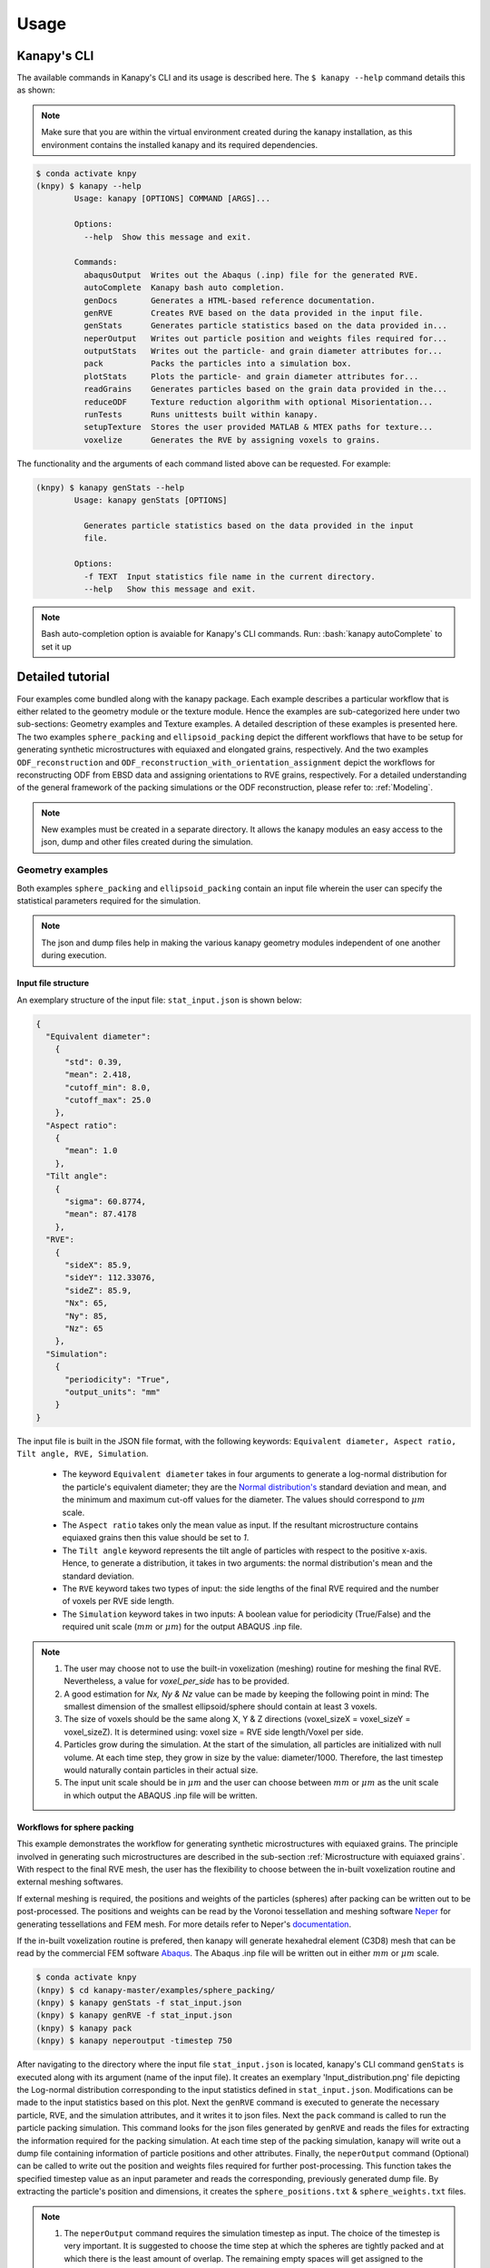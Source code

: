.. highlight:: shell

======
Usage
======

Kanapy's CLI
------------ 

The available commands in Kanapy's CLI and its usage is described here. The ``$ kanapy --help`` command 
details this as shown:

.. note:: Make sure that you are within the virtual environment created during the kanapy installation, as 
          this environment contains the installed kanapy and its required dependencies.
          
.. code-block:: console

    $ conda activate knpy
    (knpy) $ kanapy --help
            Usage: kanapy [OPTIONS] COMMAND [ARGS]...

            Options:
              --help  Show this message and exit.

            Commands:
              abaqusOutput  Writes out the Abaqus (.inp) file for the generated RVE.
              autoComplete  Kanapy bash auto completion.
              genDocs       Generates a HTML-based reference documentation.
              genRVE        Creates RVE based on the data provided in the input file.
              genStats      Generates particle statistics based on the data provided in...
              neperOutput   Writes out particle position and weights files required for...
              outputStats   Writes out the particle- and grain diameter attributes for...
              pack          Packs the particles into a simulation box.
              plotStats     Plots the particle- and grain diameter attributes for...
              readGrains    Generates particles based on the grain data provided in the...
              reduceODF     Texture reduction algorithm with optional Misorientation...
              runTests      Runs unittests built within kanapy.
              setupTexture  Stores the user provided MATLAB & MTEX paths for texture...
              voxelize      Generates the RVE by assigning voxels to grains.

  
The functionality and the arguments of each command listed above can be requested. For example:

.. code-block:: console

    (knpy) $ kanapy genStats --help
            Usage: kanapy genStats [OPTIONS]

              Generates particle statistics based on the data provided in the input
              file.

            Options:
              -f TEXT  Input statistics file name in the current directory.
              --help   Show this message and exit.


.. note:: Bash auto-completion option is avaiable for Kanapy's CLI commands. Run: :bash:`kanapy autoComplete` to set it up 


Detailed tutorial
------------------           
Four examples come bundled along with the kanapy package. Each example describes a particular workflow that is 
either related to the geometry module or the texture module. Hence the examples are sub-categorized here under 
two sub-sections: Geometry examples and Texture examples. A detailed description of these examples is presented here. 
The two examples ``sphere_packing`` and ``ellipsoid_packing`` depict the different workflows 
that have to be setup for generating synthetic microstructures with equiaxed and elongated 
grains, respectively. And the two examples ``ODF_reconstruction`` and ``ODF_reconstruction_with_orientation_assignment``
depict the workflows for reconstructing ODF from EBSD data and assigning orientations to RVE grains, respectively. 
For a detailed understanding of the general framework of the packing simulations or the ODF reconstruction, please 
refer to: :ref:`Modeling`.

.. note:: New examples must be created in a separate directory. It allows the kanapy modules 
          an easy access to the json, dump and other files created during the simulation.
             
^^^^^^^^^^^^^^^^^^
Geometry examples
^^^^^^^^^^^^^^^^^^
Both examples ``sphere_packing`` and ``ellipsoid_packing`` contain an input file wherein the user can 
specify the statistical parameters required for the simulation. 

.. note:: The json and dump files help in making the various kanapy geometry modules independent 
          of one another during execution.

"""""""""""""""""""""
Input file structure
"""""""""""""""""""""
An exemplary structure of the input file: ``stat_input.json`` is shown below:

.. code-block::

    {
      "Equivalent diameter": 
        {
          "std": 0.39,
          "mean": 2.418,
          "cutoff_min": 8.0,
          "cutoff_max": 25.0
        },
      "Aspect ratio": 
        {
          "mean": 1.0        
        },           
      "Tilt angle":
        {
          "sigma": 60.8774,
          "mean": 87.4178    
        },
      "RVE": 
        {
          "sideX": 85.9,
          "sideY": 112.33076,
          "sideZ": 85.9,
          "Nx": 65,
          "Ny": 85,
          "Nz": 65
        },
      "Simulation":
        {
          "periodicity": "True",                                         
          "output_units": "mm"         
        }
    }
    
The input file is built in the JSON file format, with the following keywords: ``Equivalent diameter, Aspect ratio, 
Tilt angle, RVE, Simulation``. 

  - The keyword ``Equivalent diameter`` takes in four arguments to generate a 
    log-normal distribution for the particle's equivalent diameter; they are the 
    `Normal distribution's`_ standard deviation and mean, and the minimum 
    and maximum cut-off values for the diameter. The values should correspond to :math:`\mu m` scale.
  - The ``Aspect ratio`` takes only the mean value as input. If the resultant 
    microstructure contains equiaxed grains then this value should be set to `1`.
  - The ``Tilt angle`` keyword represents the tilt angle of particles with 
    respect to the positive x-axis. Hence, to generate a distribution, it takes in 
    two arguments: the normal distribution's mean and the standard deviation. 
  - The ``RVE`` keyword takes two types of input: the side lengths of the final RVE 
    required and the number of voxels per RVE side length. 
  - The ``Simulation`` keyword takes in two inputs: A boolean value for periodicity (True/False) 
    and the required unit scale (:math:`mm` or :math:`\mu m`) for the output 
    ABAQUS .inp file.

.. note:: 1. The user may choose not to use the built-in voxelization (meshing) routine 
             for meshing the final RVE. Nevertheless, a value for `voxel_per_side` has to be provided.
          2. A good estimation for `Nx, Ny & Nz` value can be made by keeping the 
             following point in mind: The smallest dimension of the smallest ellipsoid/sphere 
             should contain at least 3 voxels.
          3. The size of voxels should be the same along X, Y & Z directions (voxel_sizeX = voxel_sizeY = voxel_sizeZ). 
             It is determined using: voxel size = RVE side length/Voxel per side. 
          4. Particles grow during the simulation. At the start of the simulation, all particles 
             are initialized with null volume. At each time step, they grow in size by the 
             value: diameter/1000. Therefore, the last timestep would naturally contain particles 
             in their actual size. 
          5. The input unit scale should be in :math:`\mu m` and the user can choose between 
             :math:`mm` or :math:`\mu m` as the unit scale in which output the 
             ABAQUS .inp file will be written. 

.. _Normal distribution's: https://en.wikipedia.org/wiki/Normal_distribution   


"""""""""""""""""""""""""""""
Workflows for sphere packing 
"""""""""""""""""""""""""""""
This example demonstrates the workflow for generating synthetic microstructures with
equiaxed grains. The principle involved in generating such microstructures are described
in the sub-section :ref:`Microstructure with equiaxed grains`. With respect to the final RVE mesh, 
the user has the flexibility to choose between the in-built voxelization routine and external meshing softwares.

If external meshing is required, the positions and weights of the particles (spheres) after packing 
can be written out to be post-processed. The positions and weights can be read by the Voronoi tessellation 
and meshing software Neper_ for generating tessellations and FEM mesh. For more details refer to Neper's 
documentation_.

If the in-built voxelization routine is prefered, then kanapy will generate
hexahedral element (C3D8) mesh that can be read by the commercial FEM software Abaqus_. The Abaqus .inp 
file will be written out in either :math:`mm` or :math:`\mu m` scale.

.. _Neper: http://neper.sourceforge.net/
.. _documentaion: http://neper.sourceforge.net/docs/neper.pdf
.. _Abaqus: https://www.3ds.com/products-services/simulia/products/abaqus/


.. code-block:: console

    $ conda activate knpy
    (knpy) $ cd kanapy-master/examples/sphere_packing/
    (knpy) $ kanapy genStats -f stat_input.json
    (knpy) $ kanapy genRVE -f stat_input.json
    (knpy) $ kanapy pack
    (knpy) $ kanapy neperoutput -timestep 750

After navigating to the directory where the input file ``stat_input.json`` is located, kanapy's CLI 
command ``genStats`` is executed along with its argument (name of the input file). It creates an exemplary
'Input_distribution.png' file depicting the Log-normal distribution corresponding to the input statistics defined in 
``stat_input.json``. Modifications can be made to the input statistics based on this plot. Next the ``genRVE`` 
command is executed to generate the necessary particle, RVE, and the simulation attributes, and it writes it 
to json files. Next the ``pack`` command is called to run the particle packing simulation. This command looks 
for the json files generated by ``genRVE`` and reads the files for extracting the information required for the 
packing simulation. At each time step of the packing simulation, kanapy will write out a dump file containing 
information of particle positions and other attributes. Finally, the ``neperOutput`` command (Optional) can be 
called to write out the position and weights files required for further post-processing. This function takes 
the specified timestep value as an input parameter and reads the corresponding, previously generated dump file. 
By extracting the particle's position and dimensions, it creates the ``sphere_positions.txt`` & ``sphere_weights.txt`` files.  

.. note:: 1. The ``neperOutput`` command requires the simulation timestep as input. The choice of the timestep is very important. 
             It is suggested to choose the time step at which the spheres are tightly packed and at which there is the least 
             amount of overlap. The remaining empty spaces will get assigned to the closest sphere when it is sent to the 
             tessellation and meshing routine. Please refer to :ref:`Microstructure with equiaxed grains` for more details.   
          2. The values of position and weights for Neper will be written in :math:`\mu m` scale only.

          
.. note:: For comparing the input and output statistics:          
            
            1. The json file ``particle_data.json`` in the directory ``../json_files/`` can be used to read the 
               particle's equivalent diameter as input statistics.
            2. After tessellation, Neper can be used to generate the equivalent diameter for output statistics.


If the built-in voxelization is prefered, then the ``voxelize`` command can be called to generate the hexahedral mesh. 
It populates the simulation box with voxels and assigns the voxels to the respective particles (Spheres). The 
``abaqusoutput`` command can be called to write out the Abaqus (.inp) input file. The workflow for this looks like:

.. code-block:: console

    $ conda activate knpy
    (knpy) $ cd kanapy-master/examples/sphere_packing/
    (knpy) $ kanapy genStats -f stat_input.json
    (knpy) $ kanapy genRVE -f stat_input.json
    (knpy) $ kanapy pack
    (knpy) $ kanapy voxelize
    (knpy) $ kanapy abaqusOutput
    (knpy) $ kanapy outputStats    
    
.. note:: 1. The Abaqus (.inp) file will be written out in either :math:`mm` or :math:`\mu m` scale, depending 
             on the user requirement specified in the input file.          
          2. For comparing the input and the output equivalent diameter statistics the ``outputstats`` command can be 
             called. This command writes the diameter values in either :math:`mm` or :math:`\mu m` scale, depending 
             on the user requirement specified in the input file.            
          3. The ``outputStats`` command also writes out the L1-error between the input and output diameter distributions           
                  
Storing information in json & dump files is effective in making the workflow stages independent of one another. 
But the sequence of the workflow is important, for example: Running the packing routine before the statistics generation 
is not advised as the packing routine would not have any input to work on. Both the json and the dump files are human readable, 
and hence they help the user debug the code in case of simulation problems. The dump files can be read by the visualization 
software OVITO_; this provides the user a visual aid to understand the physics behind packing. For more information regarding 
visualization, refer to :ref:`Visualize the packing simulation`.

.. _OVITO: https://ovito.org/                           
                                   

""""""""""""""""""""""""""""""""
Workflows for ellipsoid packing 
""""""""""""""""""""""""""""""""
This example demonstrates the workflow for generating synthetic microstructures with
elongated grains. The principle involved in generating such microstructures is described
in the sub-section :ref:`Microstructure with elongated grains`. With respect to the final RVE mesh, 
the built-in voxelization routine has to be used due to the inavailability of anisotropic tessellation techniques.
The :ref:`Module voxelization` will generate a hexahedral element (C3D8) mesh that can be read by the commercial FEM software Abaqus_.

.. _Abaqus: https://www.3ds.com/products-services/simulia/products/abaqus/

.. code-block:: console

    $ conda activate knpy
    (knpy) $ cd kanapy-master/examples/ellipsoid_packing/
    (knpy) $ kanapy genStats -f stat_input.json
    (knpy) $ kanapy genRVE -f stat_input.json
    (knpy) $ kanapy pack
    (knpy) $ kanapy voxelize
    (knpy) $ kanapy abaqusoutput
    (knpy) $ kanapy outputstats

The workflow is similar to the one described earlier for sphere packing. The only difference being, that the ``neperOutput``
command is not applicable here. The ``outputStats`` command not only writes out the equivalent diameters, but also the 
major and minor diameters of the ellipsoidal particles and grains.
    
.. note:: 1. A good estimation for the RVE side length values can be made by keeping the following point in mind: The 
             biggest dimension of the biggest ellipsoid/sphere should fit within the corresponding RVE side length.
          2. For comparing the input and output equivalent, major and minor diameter statistics, the command 
             ``outputStats`` can be called. Kanapy writes the diameter values in either :math:`mm` or :math:`\mu m` scale, 
             depending on the user requirement specified in the input file.            
          3. The ``outputStats`` command also writes out the L1-error between the input and output diameter distributions  

^^^^^^^^^^^^^^^^^
Texture examples
^^^^^^^^^^^^^^^^^
Both examples ``ODF_reconstruction`` and ``ODF_reconstruction_with_orientation_assignment`` require MATLAB & MTEX to be
installed in your system. If your kanapy is not configured for texture analysis, please run the following command:

.. code-block:: console

    $ conda activate knpy
    (knpy) $ kanapy setupTexture

.. note:: 1. Your MATLAB version must be 2015 and above.
          2. The required input files must be placed in the working directory from where the kanapy commands are run.

""""""""""""""""""""""""""""""""
Workflow for ODF reconstruction 
""""""""""""""""""""""""""""""""
This example demonstrates the workflow for reconstructing ODF from experimental EBSD data. The principle involved 
in generating the reduced ODF is described in the sub-section :ref:`ODF reconstruction`. Kanapy requires the EBSD data 
estimated using MTEX as input in the (.mat) file format. In this regard, an exemplary EBSD file (`titanium.mat`) is
provided in the ``../kanapy-master/examples/ODF_reconstruction/`` folder.

.. code-block:: console

    $ conda activate knpy
    (knpy) $ cd kanapy-master/examples/ODF_reconstruction/
    (knpy) $ kanapy reduceODF -ebsd titanium.mat
    
After navigating to the directory where the input file ``titanium.mat`` is located, kanapy's CLI 
command ``reduceODF`` is executed along with its argument (name of the EBSD (.mat) file). If kanapy's 
geometry module is executed already, then the number of reduced orientations are read directly. Else kanapy requests 
the user to provide the number of reduced orientations required before calling the MATLAB ODF reconstruction algorithm. 

.. note:: 1. The EBSD (.mat) file is a mandatory requirement for the ODF reconstruction algorithm.
          2. Note here the value of the kernel shape parameter (:math:`\kappa`) is set to a default value of 0.0873 rad.          

Alternatly, an initial kernel shape parameter (:math:`\kappa`) can be specified as an user input (OR) the grains 
estimated using MTEX can be provided as an input in the (.mat) file format. The value of :math:`\kappa` must be in radians, 
if user specified. Else if the grains (.mat) file is provided, then the optimum :math:`\kappa` is estimated by kanapy using 
the mean orientation of the grains. In this regard, an exemplary grains file (``titanium_grains.mat``) is
provided in the ``../kanapy-master/examples/ODF_reconstruction/`` folder. The workflow for this looks like: 

.. code-block:: console

    $ conda activate knpy
    (knpy) $ cd kanapy-master/examples/ODF_reconstruction/
    (knpy) $ kanapy reduceODF -ebsd titanium.mat -kernel 0.096
                                     (OR)
    (knpy) $ kanapy reduceODF -ebsd titanium.mat -grains titanium_grains.mat

.. note:: 1. The output files are saved to the ``/mat_files`` folder under the current working directory. 
          2. The output (.txt) file contains the following information: :math:`L_1` error of ODF reconstruction, 
             the initial (:math:`\kappa`) and the optimized (:math:`\kappa^\prime`) values, and a list of discrete orientations.
          3. Additionaly kanapy saves the reduced ODF and the reduced orientations (.mat) files in this folder.
          4. Kanapy writes a log file (``kanapyTexture.log``) in the current working directory for possible errors and warnings debugging.
              
""""""""""""""""""""""""""""""""""""""""""""""""""""""""""""
Workflow for ODF reconstruction with orientation assignment 
""""""""""""""""""""""""""""""""""""""""""""""""""""""""""""
This example demonstrates the workflow for reconstructing ODF from experimental EBSD data and then determining the optimal 
assignment of orientations to RVE grains. The principle involved in optimal orientation assignment is described in the 
sub-section :ref:`ODF reconstruction with orientation assignment`. In addition to the EBSD data, Kanapy requires 
grain (.mat) file, and the grain boundary shared surface area information as input. In this regard, an exemplary 
EBSD file (``titanium.mat``), and a grains file (``titanium_grains.mat``) are provided in the 
``../kanapy-master/examples/ODF_reconstruction_with_orientation_assignment/`` folder. It is important to note that 
the grain boundary shared surface area file is created whilst generating an RVE by kanapy's geometry module.

.. code-block:: console

    $ conda activate knpy
    (knpy) $ cd kanapy-master/examples/ODF_reconstruction_orientation_assignment/
    (knpy) $ kanapy genStats -f stat_input.json
    (knpy) $ kanapy genRVE -f stat_input.json
    (knpy) $ kanapy pack
    (knpy) $ kanapy voxelize    
    (knpy) $ kanapy outputStats
    (knpy) $ kanapy reduceODF -ebsd titanium.mat -grains titanium_grains.mat -fit_mad yes

After navigating to the directory where the input file ``titanium.mat`` is located, generate an RVE by calling kanapy's 
geometry CLI commands: ``genStats``, ``genRVE``, ``pack`` & ``voxelize``. To generate the shared surface area file, 
run ``outputStats`` command. Kanapy will write a ``shared_surfaceArea.csv`` 
file to the ``/json_files/`` folder. This file contains the grain boundary shared surface area 
information between neighbouring grains. Now, kanapy's texture CLI command ``reduceODF`` can be called along with 
its arguments (name of the EBSD, grains (.mat) files). The key ``-fit_mad`` must be used with this command to tell 
kanapy that orientation assignment to grains is required. Since kanapy's geometry module is executed already, kanapy recognizes 
the number of reduced orientations required (=number of grains in the RVE). Else kanapy requests the user to provide 
the number of reduced orientations required before calling the MATLAB functions. 

.. note:: 1. The EBSD, grains (.mat) files and the grain boundary shared surface file are mandatory requirements for the 
             orientation assignment algorithm.          
          2. The ``shared_surfaceArea.csv`` file is generated by running ``kanapy outputStats``.
          
Additionally an optional input that can be provided is the grain volume information, which is used for weighting the 
orientations after assignment and for estimating the ODF represented by the RVE. Kanapy also writes the grains volume file 
(``grainsVolumes.csv``) to the ``/json_files/`` folder, when the ``outputStats`` command is executed after RVE generation. 

.. note:: 1. The ``grainsVolumes.csv`` file lists the volume of each grain in the ascending order of the grain ID.
          2. Kanapy automatically detects the presence of the ``shared_surfaceArea.csv`` & ``grainsVolumes.csv`` files, 
             if they are present in the ``/json_files/`` folder.
          3. The output files are saved to the ``/mat_files`` folder under the current working directory. 
          4. The output (.txt) file contains the following information: :math:`L_1` error of ODF reconstruction, 
             :math:`L_1` error between disorientation angle distributions from the EBSD data and the RVE, the initial 
             (:math:`\kappa`) and the optimized (:math:`\kappa^\prime`) values, and a list of discrete orientations each 
             with a specific grain number that it should be assigned to.
          5. Additionaly kanapy saves the reduced ODF and the reduced orientations (.mat) files in this folder.
          6. Kanapy writes a log file (``kanapyTexture.log``) in the current working directory for possible errors and warnings debugging.             


"""""""""""""""""""""""""""""""""
Visualize the packing simulation
""""""""""""""""""""""""""""""""" 

You can view the data generated by the simulation (after the simulation
is complete or during the simulation) by launching OVITO and reading in 
the dump files generated by kanapy from the ``../sphere_packing/dump_files/`` directory. 
The dump file is generated at each timestep of the particle packing simulation. It contains 
the timestep, the number of particles, the simulation box dimensions and the particle's attributes 
such as its ID, position (x, y, z), axes lengths (a, b, c) and tilt angle (Quaternion format - X, Y, Z, W).
The OVITO user interface when loaded, should look similar to this:

.. image:: /figs/UI.png
    :width: 750px    

By default, OVITO loads the particles as spheres, this option can be changed to visualize ellipsoids. 
The asphericalshapex, asphericalshapey, and asphericalshapez columns need to be mapped to 
Aspherical Shape.X, Aspherical Shape.Y, and Aspherical Shape.Z properties of OVITO when 
importing the dump file. Similarily, the orientationx, orientationy, orientationz, and 
orientationw particle properties need to be mapped to the Orientation.X, Orientation.Y, 
Orientation.Z, and Orientation.W. OVITO cannot set up this mapping automatically, you have 
to do it manually by using the ``Edit column mapping`` button (at the bottom-right corner 
of the GUI) in the file import panel after loading the dump files. The required assignment 
and components are shown here:

.. image:: /figs/UI_options.png
    :width: 750px    

For further viewing customizations refer to OVITO's documentation_.

.. _documentation: https://ovito.org/manual/           
